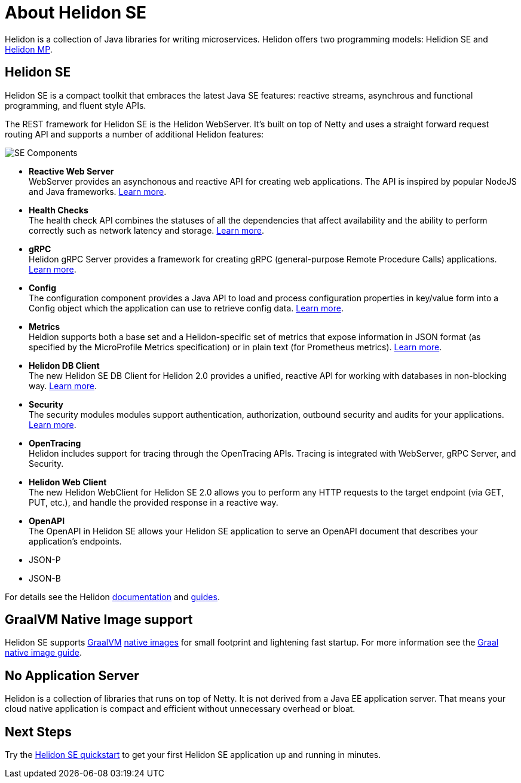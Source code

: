 ///////////////////////////////////////////////////////////////////////////////

    Copyright (c) 2019, 2020 Oracle and/or its affiliates.

    Licensed under the Apache License, Version 2.0 (the "License");
    you may not use this file except in compliance with the License.
    You may obtain a copy of the License at

        http://www.apache.org/licenses/LICENSE-2.0

    Unless required by applicable law or agreed to in writing, software
    distributed under the License is distributed on an "AS IS" BASIS,
    WITHOUT WARRANTIES OR CONDITIONS OF ANY KIND, either express or implied.
    See the License for the specific language governing permissions and
    limitations under the License.

///////////////////////////////////////////////////////////////////////////////

= About Helidon SE
:description: Helidon SE Introduction
:keywords: helidon, java, microservices, microprofile


Helidon is a collection of Java libraries for writing microservices. Helidon
offers two programming models: Helidion SE and <<mp/introduction/01_introduction.adoc,Helidon MP>>.

== Helidon SE

Helidon SE is a compact toolkit that embraces the latest Java SE features:
reactive streams, asynchrous and functional programming, and fluent style
APIs.

The REST framework for Helidon SE is the Helidon WebServer. It's built on top
of Netty and uses a straight forward request routing API and supports a
number of additional Helidon features:

image::images/SE_components.png[SE Components]

* *Reactive Web Server* +
WebServer provides an asynchonous and reactive API for creating web applications. The API is inspired by popular NodeJS and Java frameworks.
http://se/webserver/01_introduction.adoc[Learn more].

* *Health Checks* +
The health check API combines the statuses of all the dependencies that affect availability and the ability to perform correctly such as network latency and storage. http://se/health/01_health.adoc[Learn more].


* *gRPC*  +
Helidon gRPC Server provides a framework for creating gRPC (general-purpose Remote Procedure Calls) applications.
http://se/grpc/01_introduction.adoc[Learn more]. 

* *Config* +
The configuration component provides a Java API to load and process configuration properties in key/value form into a Config object which the application can use to retrieve config data.
http://se/config/introduction.adoc[Learn more].

* *Metrics* +
Heldion supports both a base set and a Helidon-specific set of metrics that expose information in JSON format (as specified by the MicroProfile Metrics specification) or in plain text (for Prometheus metrics). 
http://se/metrics/01_metrics.adoc[Learn more].

* *Helidon DB Client* +
The new Helidon SE DB Client for Helidon 2.0 provides a unified, reactive API for working with databases in non-blocking way. 
http://se/dbclient/01_introduction.adoc[Learn more].

* *Security* +
The security modules modules support authentication, authorization, outbound security and audits for your applications.
http://se/security/01_introduction.adoc[Learn more].


* *OpenTracing* +
Helidon includes support for tracing through the OpenTracing APIs. Tracing is integrated with WebServer, gRPC Server, and Security.

* *Helidon Web Client* +
The new Helidon WebClient for Helidon SE 2.0 allows you to perform any HTTP requests to the target endpoint (via GET, PUT, etc.), and handle the provided response in a reactive way.

* *OpenAPI* +
The OpenAPI in Helidon SE allows your Helidon SE application to serve an OpenAPI document that describes your application’s endpoints.


* JSON-P +

* JSON-B

For details see the Helidon <<about/01_overview.adoc,documentation>> and
<<guides/01_overview.adoc,guides>>.

== GraalVM Native Image support

Helidon SE supports https://www.graalvm.org[GraalVM]
https://www.graalvm.org/docs/reference-manual/native-image/[native images]
for small footprint and lightening fast startup. For more information see
the <<guides/36_graalnative.adoc,Graal native image guide>>.

== No Application Server

Helidon is a collection of libraries that runs on top of Netty.
It is not derived from a Java EE
application server. That means your cloud native application is compact
and efficient without unnecessary overhead or bloat.

== Next Steps

Try the <<guides/02_quickstart-se.adoc,Helidon SE quickstart>> to get your
first Helidon SE application up and running in minutes.
